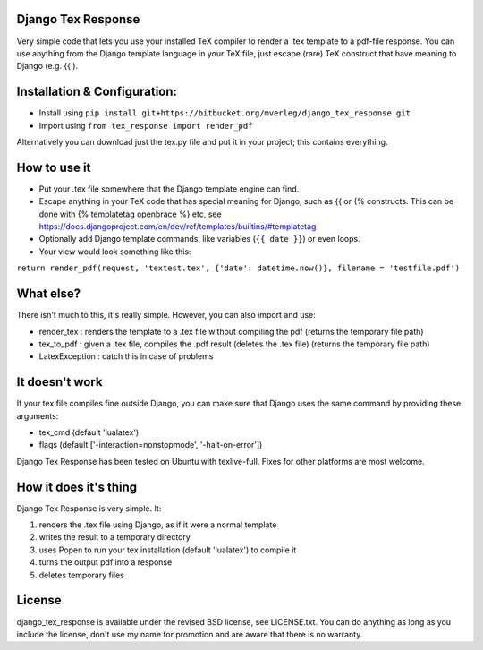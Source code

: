 
Django Tex Response
-----------

Very simple code that lets you use your installed TeX compiler to render a .tex template to a pdf-file response. You can use anything from the Django template language in your TeX file, just escape (rare) TeX construct that have meaning to Django (e.g. {{ ).

Installation & Configuration:
-----------

- Install using ``pip install git+https://bitbucket.org/mverleg/django_tex_response.git``
- Import using ``from tex_response import render_pdf``

Alternatively you can download just the tex.py file and put it in your project; this contains everything.

How to use it
-----------

- Put your .tex file somewhere that the Django template engine can find.
- Escape anything in your TeX code that has special meaning for Django, such as {{ or {% constructs. This can be done with {% templatetag openbrace %} etc, see https://docs.djangoproject.com/en/dev/ref/templates/builtins/#templatetag
- Optionally add Django template commands, like variables (``{{ date }}``) or even loops.
- Your view would look something like this:

``return render_pdf(request, 'textest.tex', {'date': datetime.now()}, filename = 'testfile.pdf')``

What else?
-----------

There isn't much to this, it's really simple. However, you can also import and use:

- render_tex : renders the template to a .tex file without compiling the pdf (returns the temporary file path)
- tex_to_pdf : given a .tex file, compiles the .pdf result (deletes the .tex file) (returns the temporary file path)
- LatexException : catch this in case of problems

It doesn't work
-----------



If your tex file compiles fine outside Django, you can make sure that Django uses the same command by providing these arguments:

- tex_cmd (default 'lualatex')
- flags (default ['-interaction=nonstopmode', '-halt-on-error'])

Django Tex Response has been tested on Ubuntu with texlive-full. Fixes for other platforms are most welcome.

How it does it's thing
-----------

Django Tex Response is very simple. It:

1. renders the .tex file using Django, as if it were a normal template
2. writes the result to a temporary directory
3. uses Popen to run your tex installation (default 'lualatex') to compile it
4. turns the output pdf into a response
5. deletes temporary files

License
-----------

django_tex_response is available under the revised BSD license, see LICENSE.txt. You can do anything as long as you include the license, don't use my name for promotion and are aware that there is no warranty.


